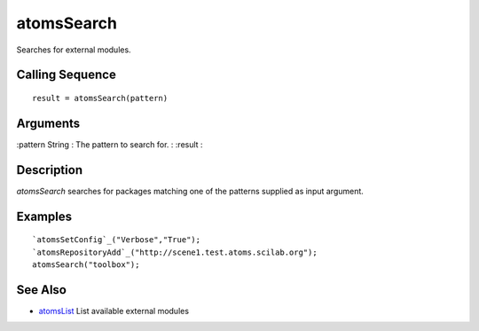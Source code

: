 


atomsSearch
===========

Searches for external modules.



Calling Sequence
~~~~~~~~~~~~~~~~


::

    result = atomsSearch(pattern)




Arguments
~~~~~~~~~

:pattern String : The pattern to search for.
: :result
:



Description
~~~~~~~~~~~

`atomsSearch` searches for packages matching one of the patterns
supplied as input argument.



Examples
~~~~~~~~


::

    `atomsSetConfig`_("Verbose","True");
    `atomsRepositoryAdd`_("http://scene1.test.atoms.scilab.org");
    atomsSearch("toolbox");




See Also
~~~~~~~~


+ `atomsList`_ List available external modules


.. _atomsList: atomsList.html


